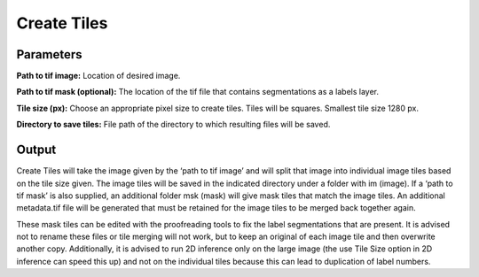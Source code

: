 .. _create-tiles:

Create Tiles
------------------

.. image:: ../_static/create-tiles.png
  :align: center
  :width: 500px
  :alt: Dialog for the get info module.


Parameters
================

**Path to tif image:** Location of desired image.

**Path to tif mask (optional):** The location of the tif file that contains segmentations as a labels layer.

**Tile size (px):** Choose an appropriate pixel size to create tiles. Tiles will be squares. Smallest tile size 1280 px.

**Directory to save tiles:** File path of the directory to which resulting files will be saved.



Output
===========
Create Tiles will take the image given by the ‘path to tif image’ and will split that image into individual image tiles based on the tile size given. The image tiles will be saved in the indicated directory under a folder with im (image). If a ‘path to tif mask’ is also supplied, an additional folder msk (mask) will give mask tiles that match the image tiles. An additional metadata.tif file will be generated that must be retained for the image tiles to be merged back together again.

These mask tiles can be edited with the proofreading tools to fix the label segmentations that are present. It is advised not to rename these files or tile merging will not work, but to keep an original of each image tile and then overwrite another copy. Additionally, it is advised to run 2D inference only on the large image (the use Tile Size option in 2D inference can speed this up) and not on the individual tiles because this can lead to duplication of label numbers.

